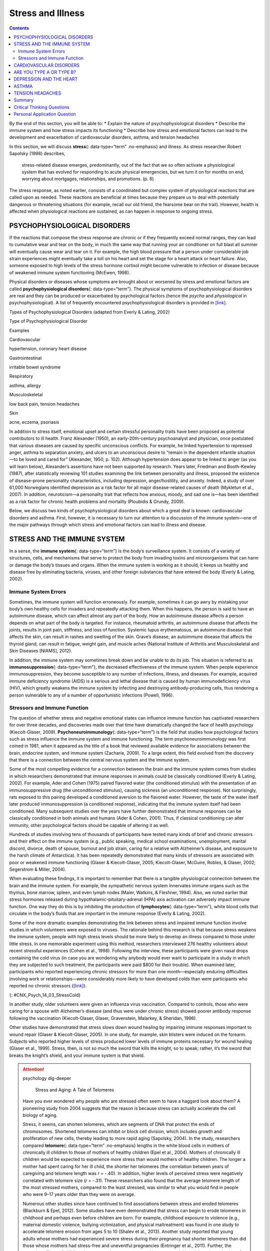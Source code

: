 ==================
Stress and Illness
==================



.. contents::
   :depth: 3
..

.. container::

   By the end of this section, you will be able to: \* Explain the
   nature of psychophysiological disorders \* Describe the immune system
   and how stress impacts its functioning \* Describe how stress and
   emotional factors can lead to the development and exacerbation of
   cardiovascular disorders, asthma, and tension headaches

In this section, we will discuss **stress**\ {: data-type=“term”
.no-emphasis} and illness. As stress researcher Robert Sapolsky (1998)
describes,

   stress-related disease emerges, predominantly, out of the fact that
   we so often activate a physiological system that has evolved for
   responding to acute physical emergencies, but we turn it on for
   months on end, worrying about mortgages, relationships, and
   promotions. (p. 6)

The stress response, as noted earlier, consists of a coordinated but
complex system of physiological reactions that are called upon as
needed. These reactions are beneficial at times because they prepare us
to deal with potentially dangerous or threatening situations (for
example, recall our old friend, the fearsome bear on the trail).
However, health is affected when physiological reactions are sustained,
as can happen in response to ongoing stress.

PSYCHOPHYSIOLOGICAL DISORDERS
=============================

If the reactions that compose the stress response are chronic or if they
frequently exceed normal ranges, they can lead to cumulative wear and
tear on the body, in much the same way that running your air conditioner
on full blast all summer will eventually cause wear and tear on it. For
example, the high blood pressure that a person under considerable job
strain experiences might eventually take a toll on his heart and set the
stage for a heart attack or heart failure. Also, someone exposed to high
levels of the stress hormone cortisol might become vulnerable to
infection or disease because of weakened immune system functioning
(McEwen, 1998).

.. card:: Link to Learning

   Robert Sapolsky, a noted Stanford University neurobiologist and
   professor, has for over 30 years conducted extensive research on
   stress, its impact on our bodies, and how psychological tumult can
   escalate stress—even in baboons. Here are two videos featuring
   Dr. Sapolsky: one is regarding `killer
   stress <http://openstax.org/l/sapolsky1>`__ and the other is an
   excellent `in-depth documentary <http://openstax.org/l/sapolsky2>`__
   from *National Geographic*.

Physical disorders or diseases whose symptoms are brought about or
worsened by stress and emotional factors are called
**psychophysiological disorders**\ {: data-type=“term”}. The physical
symptoms of psychophysiological disorders are real and they can be
produced or exacerbated by psychological factors (hence the *psycho* and
*physiological* in psychophysiological). A list of frequently
encountered psychophysiological disorders is provided in
`[link] <#Table_14_03_01>`__.

.. raw:: html

   <table id="Table_14_03_01" summary="A table shows examples of types of psychophysiological disorders. The first column of the first row is labeled “Types of Psychophysiological Disorder” and the second column is labeled “Examples.” Beginning with the second row, cardiovascular disorder examples are hypertension, and coronary heart disease. A gastrointestinal disorder example is irritable bowel syndrome. Respiratory disorder examples are asthma and allergy. Musculoskeletal disorder examples are low back pain and tension headaches. Skin disorder examples are acne, eczema, and psoriasis.">

.. raw:: html

   <caption>

Types of Psychophysiological Disorders (adapted from Everly & Lating,
2002)

.. raw:: html

   </caption>

.. raw:: html

   <thead>

.. raw:: html

   <tr>

.. raw:: html

   <th data-align="center">

Type of Psychophysiological Disorder

.. raw:: html

   </th>

.. raw:: html

   <th data-align="center">

Examples

.. raw:: html

   </th>

.. raw:: html

   </tr>

.. raw:: html

   </thead>

.. raw:: html

   <tbody>

.. raw:: html

   <tr>

.. raw:: html

   <td>

Cardiovascular

.. raw:: html

   </td>

.. raw:: html

   <td>

hypertension, coronary heart disease

.. raw:: html

   </td>

.. raw:: html

   </tr>

.. raw:: html

   <tr>

.. raw:: html

   <td>

Gastrointestinal

.. raw:: html

   </td>

.. raw:: html

   <td>

irritable bowel syndrome

.. raw:: html

   </td>

.. raw:: html

   </tr>

.. raw:: html

   <tr>

.. raw:: html

   <td>

Respiratory

.. raw:: html

   </td>

.. raw:: html

   <td>

asthma, allergy

.. raw:: html

   </td>

.. raw:: html

   </tr>

.. raw:: html

   <tr>

.. raw:: html

   <td>

Musculoskeletal

.. raw:: html

   </td>

.. raw:: html

   <td>

low back pain, tension headaches

.. raw:: html

   </td>

.. raw:: html

   </tr>

.. raw:: html

   <tr>

.. raw:: html

   <td>

Skin

.. raw:: html

   </td>

.. raw:: html

   <td>

acne, eczema, psoriasis

.. raw:: html

   </td>

.. raw:: html

   </tr>

.. raw:: html

   </tbody>

.. raw:: html

   </table>

In addition to stress itself, emotional upset and certain stressful
personality traits have been proposed as potential contributors to ill
health. Franz Alexander (1950), an early-20th-century psychoanalyst and
physician, once postulated that various diseases are caused by specific
unconscious conflicts. For example, he linked hypertension to repressed
anger, asthma to separation anxiety, and ulcers to an unconscious desire
to “remain in the dependent infantile situation—to be loved and cared
for” (Alexander, 1950, p. 102). Although hypertension does appear to be
linked to anger (as you will learn below), Alexander’s assertions have
not been supported by research. Years later, Friedman and Booth-Kewley
(1987), after statistically reviewing 101 studies examining the link
between personality and illness, proposed the existence of disease-prone
personality characteristics, including depression, anger/hostility, and
anxiety. Indeed, a study of over 61,000 Norwegians identified depression
as a risk factor for all major disease-related causes of death (Mykletun
et al., 2007). In addition, neuroticism—a personality trait that
reflects how anxious, moody, and sad one is—has been identified as a
risk factor for chronic health problems and mortality (Ploubidis &
Grundy, 2009).

Below, we discuss two kinds of psychophysiological disorders about which
a great deal is known: cardiovascular disorders and asthma. First,
however, it is necessary to turn our attention to a discussion of the
immune system—one of the major pathways through which stress and
emotional factors can lead to illness and disease.

STRESS AND THE IMMUNE SYSTEM
============================

In a sense, the **immune system**\ {: data-type=“term”} is the body’s
surveillance system. It consists of a variety of structures, cells, and
mechanisms that serve to protect the body from invading toxins and
microorganisms that can harm or damage the body’s tissues and organs.
When the immune system is working as it should, it keeps us healthy and
disease free by eliminating bacteria, viruses, and other foreign
substances that have entered the body (Everly & Lating, 2002).

Immune System Errors
--------------------

Sometimes, the immune system will function erroneously. For example,
sometimes it can go awry by mistaking your body’s own healthy cells for
invaders and repeatedly attacking them. When this happens, the person is
said to have an autoimmune disease, which can affect almost any part of
the body. How an autoimmune disease affects a person depends on what
part of the body is targeted. For instance, rheumatoid arthritis, an
autoimmune disease that affects the joints, results in joint pain,
stiffness, and loss of function. Systemic lupus erythematosus, an
autoimmune disease that affects the skin, can result in rashes and
swelling of the skin. Grave’s disease, an autoimmune disease that
affects the thyroid gland, can result in fatigue, weight gain, and
muscle aches (National Institute of Arthritis and Musculoskeletal and
Skin Diseases [NIAMS], 2012).

In addition, the immune system may sometimes break down and be unable to
do its job. This situation is referred to as **immunosuppression**\ {:
data-type=“term”}, the decreased effectiveness of the immune system.
When people experience immunosuppression, they become susceptible to any
number of infections, illness, and diseases. For example, acquired
immune deficiency syndrome (AIDS) is a serious and lethal disease that
is caused by human immunodeficiency virus (HIV), which greatly weakens
the immune system by infecting and destroying antibody-producing cells,
thus rendering a person vulnerable to any of a number of opportunistic
infections (Powell, 1996).

Stressors and Immune Function
-----------------------------

The question of whether stress and negative emotional states can
influence immune function has captivated researchers for over three
decades, and discoveries made over that time have dramatically changed
the face of health psychology (Kiecolt-Glaser, 2009).
**Psychoneuroimmunology**\ {: data-type=“term”} is the field that
studies how psychological factors such as stress influence the immune
system and immune functioning. The term psychoneuroimmunology was first
coined in 1981, when it appeared as the title of a book that reviewed
available evidence for associations between the brain, endocrine system,
and immune system (Zacharie, 2009). To a large extent, this field
evolved from the discovery that there is a connection between the
central nervous system and the immune system.

Some of the most compelling evidence for a connection between the brain
and the immune system comes from studies in which researchers
demonstrated that immune responses in animals could be classically
conditioned (Everly & Lating, 2002). For example, Ader and Cohen (1975)
paired flavored water (the conditioned stimulus) with the presentation
of an immunosuppressive drug (the unconditioned stimulus), causing
sickness (an unconditioned response). Not surprisingly, rats exposed to
this pairing developed a conditioned aversion to the flavored water.
However, the taste of the water itself later produced immunosuppression
(a conditioned response), indicating that the immune system itself had
been conditioned. Many subsequent studies over the years have further
demonstrated that immune responses can be classically conditioned in
both animals and humans (Ader & Cohen, 2001). Thus, if classical
conditioning can alter immunity, other psychological factors should be
capable of altering it as well.

Hundreds of studies involving tens of thousands of participants have
tested many kinds of brief and chronic stressors and their effect on the
immune system (e.g., public speaking, medical school examinations,
unemployment, marital discord, divorce, death of spouse, burnout and job
strain, caring for a relative with Alzheimer’s disease, and exposure to
the harsh climate of Antarctica). It has been repeatedly demonstrated
that many kinds of stressors are associated with poor or weakened immune
functioning (Glaser & Kiecolt-Glaser, 2005; Kiecolt-Glaser, McGuire,
Robles, & Glaser, 2002; Segerstrom & Miller, 2004).

When evaluating these findings, it is important to remember that there
is a tangible physiological connection between the brain and the immune
system. For example, the sympathetic nervous system innervates immune
organs such as the thymus, bone marrow, spleen, and even lymph nodes
(Maier, Watkins, & Fleshner, 1994). Also, we noted earlier that stress
hormones released during hypothalamic-pituitary-adrenal (HPA) axis
activation can adversely impact immune function. One way they do this is
by inhibiting the production of **lymphocytes**\ {: data-type=“term”},
white blood cells that circulate in the body’s fluids that are important
in the immune response (Everly & Lating, 2002).

Some of the more dramatic examples demonstrating the link between stress
and impaired immune function involve studies in which volunteers were
exposed to viruses. The rationale behind this research is that because
stress weakens the immune system, people with high stress levels should
be more likely to develop an illness compared to those under little
stress. In one memorable experiment using this method, researchers
interviewed 276 healthy volunteers about recent stressful experiences
(Cohen et al., 1998). Following the interview, these participants were
given nasal drops containing the cold virus (in case you are wondering
why anybody would ever want to participate in a study in which they are
subjected to such treatment, the participants were paid $800 for their
trouble). When examined later, participants who reported experiencing
chronic stressors for more than one month—especially enduring
difficulties involving work or relationships—were considerably more
likely to have developed colds than were participants who reported no
chronic stressors (`[link] <#CNX_Psych_14_03_StressCold>`__).

|A bar graph shows the relationship between chronic stressors and the
percentage of people who developed colds after receiving the cold virus.
About 50% of people with chronic stressors for at least one month
developed a cold compared to about 35% without chronic stressors. About
52% of people with chronic stressors for at least three months developed
a cold compared to about 35% without chronic stressors. About 51% of
people with chronic stressors for at least six months developed a cold
compared to about 35% without chronic stressors.|\ {:
#CNX_Psych_14_03_StressCold}

In another study, older volunteers were given an influenza virus
vaccination. Compared to controls, those who were caring for a spouse
with Alzheimer’s disease (and thus were under chronic stress) showed
poorer antibody response following the vaccination (Kiecolt-Glaser,
Glaser, Gravenstein, Malarkey, & Sheridan, 1996).

Other studies have demonstrated that stress slows down wound healing by
impairing immune responses important to wound repair (Glaser &
Kiecolt-Glaser, 2005). In one study, for example, skin blisters were
induced on the forearm. Subjects who reported higher levels of stress
produced lower levels of immune proteins necessary for wound healing
(Glaser et al., 1999). Stress, then, is not so much the sword that kills
the knight, so to speak; rather, it’s the sword that breaks the knight’s
shield, and your immune system is that shield.

.. attention:: psychology dig-deeper

      Stress and Aging: A Tale of Telomeres

   Have you ever wondered why people who are stressed often seem to have
   a haggard look about them? A pioneering study from 2004 suggests that
   the reason is because stress can actually accelerate the cell biology
   of aging.

   Stress, it seems, can shorten telomeres, which are segments of DNA
   that protect the ends of chromosomes. Shortened telomeres can inhibit
   or block cell division, which includes growth and proliferation of
   new cells, thereby leading to more rapid aging (Sapolsky, 2004). In
   the study, researchers compared **telomere**\ {: data-type=“term”
   .no-emphasis} lengths in the white blood cells in mothers of
   chronically ill children to those of mothers of healthy children
   (Epel et al., 2004). Mothers of chronically ill children would be
   expected to experience more stress than would mothers of healthy
   children. The longer a mother had spent caring for her ill child, the
   shorter her telomeres (the correlation between years of caregiving
   and telomere length was *r* = -.40). In addition, higher levels of
   perceived stress were negatively correlated with telomere size (*r* =
   -.31). These researchers also found that the average telomere length
   of the most stressed mothers, compared to the least stressed, was
   similar to what you would find in people who were 9–17 years older
   than they were on average.

   Numerous other studies since have continued to find associations
   between stress and eroded telomeres (Blackburn & Epel, 2012). Some
   studies have even demonstrated that stress can begin to erode
   telomeres in childhood and perhaps even before children are born. For
   example, childhood exposure to violence (e.g., maternal domestic
   violence, bullying victimization, and physical maltreatment) was
   found in one study to accelerate telomere erosion from ages 5 to 10
   (Shalev et al., 2013). Another study reported that young adults whose
   mothers had experienced severe stress during their pregnancy had
   shorter telomeres than did those whose mothers had stress-free and
   uneventful pregnancies (Entringer et al., 2011). Further, the
   corrosive effects of childhood stress on telomeres can extend into
   young adulthood. In an investigation of over 4,000 U.K. women ages
   41–80, adverse experiences during childhood (e.g., physical abuse,
   being sent away from home, and parent divorce) were associated with
   shortened telomere length (Surtees et al., 2010), and telomere size
   decreased as the amount of experienced adversity increased
   (`[link] <#CNX_Psych_14_03_Telomeres>`__).

   |A bar graph shows the relationship between telomere length in
   kilobase pairs and the number of adversities people experienced.
   Those who experienced zero adversities had about 6.6 kilobase pairs
   for telomere size. Those who experienced one adversity had about 6.4
   kilobase pairs for telomere size. Those who experienced more than one
   adversity had about 5.9 kilobase pairs for telomere size.|\ {:
   #CNX_Psych_14_03_Telomeres}

   Efforts to dissect the precise cellular and physiological mechanisms
   linking short telomeres to stress and disease are currently underway.
   For the time being, telomeres provide us with yet another reminder
   that stress, especially during early life, can be just as harmful to
   our health as smoking or fast food (Blackburn & Epel, 2012).

CARDIOVASCULAR DISORDERS
========================

The cardiovascular system is composed of the heart and blood circulation
system. For many years, disorders that involve the cardiovascular
system—known as **cardiovascular disorders**\ {: data-type=“term”}—have
been a major focal point in the study of psychophysiological disorders
because of the cardiovascular system’s centrality in the stress response
(Everly & Lating, 2002). **Heart disease** is one such condition. Each
year, heart disease causes approximately one in three deaths in the
United States, and it is the leading cause of death in the developed
world (Centers for Disease Control and Prevention [CDC], 2011; Shapiro,
2005).

The symptoms of heart disease vary somewhat depending on the specific
kind of heart disease one has, but they generally involve angina—chest
pains or discomfort that occur when the heart does not receive enough
blood (Office on Women’s Health, 2009). The pain often feels like the
chest is being pressed or squeezed; burning sensations in the chest and
shortness of breath are also commonly reported. Such pain and discomfort
can spread to the arms, neck, jaws, stomach (as nausea), and back
(American Heart Association [AHA], 2012a)
(`[link] <#CNX_Psych_14_03_Symptoms>`__).

|A figure showing outlines of the male and female bodies indicates
common heart attack symptoms for each sex. For males, these include
lightheadedness, perspiration, chest pain and pressure, stomach pain,
and shortness of breath. For females, these include dizziness, anxiety,
back and neck pain, shortness of breath, nausea and vomiting.|\ {:
#CNX_Psych_14_03_Symptoms}

A major risk factor for heart disease is **hypertension**\ {:
data-type=“term”}, which is high blood pressure. Hypertension forces a
person’s heart to pump harder, thus putting more physical strain on the
heart. If left unchecked, hypertension can lead to a heart attack,
stroke, or heart failure; it can also lead to kidney failure and
blindness. Hypertension is a serious cardiovascular disorder, and it is
sometimes called the silent killer because it has no symptoms—one who
has high blood pressure may not even be aware of it (AHA, 2012b).

Many risk factors contributing to cardiovascular disorders have been
identified. These risk factors include social determinants such as
aging, income, education, and employment status, as well as behavioral
risk factors that include unhealthy diet, tobacco use, physical
inactivity, and excessive alcohol consumption; obesity and diabetes are
additional risk factors (World Health Organization [WHO], 2013).

Over the past few decades, there has been much greater recognition and
awareness of the importance of stress and other psychological factors in
cardiovascular health (Nusair, Al-dadah, & Kumar, 2012). Indeed,
exposure to stressors of many kinds has also been linked to
cardiovascular problems; in the case of hypertension, some of these
stressors include job strain (Trudel, Brisson, & Milot, 2010), natural
disasters (Saito, Kim, Maekawa, Ikeda, & Yokoyama, 1997), marital
conflict (Nealey-Moore, Smith, Uchino, Hawkins, & Olson-Cerny, 2007),
and exposure to high traffic noise levels at one’s home (de Kluizenaar,
Gansevoort, Miedema, & de Jong, 2007). Perceived discrimination appears
to be associated with hypertension among African Americans (Sims et al.,
2012). In addition, laboratory-based stress tasks, such as performing
mental arithmetic under time pressure, immersing one’s hand into ice
water (known as the cold pressor test), mirror tracing, and public
speaking have all been shown to elevate blood pressure (Phillips, 2011).

ARE YOU TYPE A OR TYPE B?
=========================

Sometimes research ideas and theories emerge from seemingly trivial
observations. In the 1950s, cardiologist Meyer Friedman was looking over
his waiting room furniture, which consisted of upholstered chairs with
armrests. Friedman decided to have these chairs reupholstered. When the
man doing the reupholstering came to the office to do the work, he
commented on how the chairs were worn in a unique manner—the front edges
of the cushions were worn down, as were the front tips of the arm rests.
It seemed like the cardiology patients were tapping or squeezing the
front of the armrests, as well as literally sitting on the edge of their
seats (Friedman & Rosenman, 1974). Were cardiology patients somehow
different than other types of patients? If so, how?

After researching this matter, Friedman and his colleague, Ray Rosenman,
came to understand that people who are prone to heart disease tend to
think, feel, and act differently than those who are not. These
individuals tend to be intensively driven workaholics who are
preoccupied with deadlines and always seem to be in a rush. According to
Friedman and Rosenman, these individuals exhibit **Type A**\ {:
data-type=“term”} behavior pattern; those who are more relaxed and
laid-back were characterized as **Type B**\ {: data-type=“term”}
(`[link] <#CNX_Psych_14_03_TypeAB>`__). In a sample of Type As and Type
Bs, Friedman and Rosenman were startled to discover that heart disease
was over seven times more frequent among the Type As than the Type Bs
(Friedman & Rosenman, 1959).

|Photograph A is a distorted image of a person, head in hand, who
appears stressed. Photograph B shows a barefoot person lying down on a
blanket in the grass.|\ {: #CNX_Psych_14_03_TypeAB}

The major components of the Type A pattern include an aggressive and
chronic struggle to achieve more and more in less and less time
(Friedman & Rosenman, 1974). Specific characteristics of the Type A
pattern include an excessive competitive drive, chronic sense of time
urgency, impatience, and hostility toward others (particularly those who
get in the person’s way).

An example of a person who exhibits Type A behavior pattern is Jeffrey.
Even as a child, Jeffrey was intense and driven. He excelled at school,
was captain of the swim team, and graduated with honors from an Ivy
League college. Jeffrey never seems able to relax; he is always working
on something, even on the weekends. However, Jeffrey always seems to
feel as though there are not enough hours in the day to accomplish all
he feels he should. He volunteers to take on extra tasks at work and
often brings his work home with him; he often goes to bed angry late at
night because he feels that he has not done enough. Jeffrey is quick
tempered with his coworkers; he often becomes noticeably agitated when
dealing with those coworkers he feels work too slowly or whose work does
not meet his standards. He typically reacts with hostility when
interrupted at work. He has experienced problems in his marriage over
his lack of time spent with family. When caught in traffic during his
commute to and from work, Jeffrey incessantly pounds on his horn and
swears loudly at other drivers. When Jeffrey was 52, he suffered his
first heart attack.

By the 1970s, a majority of practicing cardiologists believed that Type
A behavior pattern was a significant risk factor for heart disease
(Friedman, 1977). Indeed, a number of early longitudinal investigations
demonstrated a link between Type A behavior pattern and later
development of heart disease (Rosenman et al., 1975; Haynes, Feinleib, &
Kannel, 1980).

Subsequent research examining the association between Type A and heart
disease, however, failed to replicate these earlier findings (Glassman,
2007; Myrtek, 2001). Because Type A theory did not pan out as well as
they had hoped, researchers shifted their attention toward determining
if any of the specific elements of Type A predict heart disease.

Extensive research clearly suggests that the anger/hostility dimension
of Type A behavior pattern may be one of the most important factors in
the development of heart disease. This relationship was initially
described in the Haynes et al. (1980) study mentioned above: Suppressed
hostility was found to substantially elevate the risk of heart disease
for both men and women. Also, one investigation followed over 1,000 male
medical students from 32 to 48 years. At the beginning of the study,
these men completed a questionnaire assessing how they react to
pressure; some indicated that they respond with high levels of
**anger**:term:`pastehere`, whereas others indicated
that they respond with less anger. Decades later, researchers found that
those who earlier had indicated the highest levels of anger were over 6
times more likely than those who indicated less anger to have had a
heart attack by age 55, and they were 3.5 times more likely to have
experienced heart disease by the same age (Chang, Ford, Meoni, Wang, &
Klag, 2002). From a health standpoint, it clearly does not pay to be an
angry young person.

After reviewing and statistically summarizing 35 studies from 1983 to
2006, Chida and Steptoe (2009) concluded that the bulk of the evidence
suggests that anger and hostility constitute serious long-term risk
factors for adverse cardiovascular outcomes among both healthy
individuals and those already suffering from heart disease. One reason
angry and hostile moods might contribute to cardiovascular diseases is
that such moods can create social strain, mainly in the form of
antagonistic social encounters with others. This strain could then lay
the foundation for disease-promoting cardiovascular responses among
hostile individuals (Vella, Kamarck, Flory, & Manuck, 2012). In this
transactional model, hostility and social strain form a cycle
(`[link] <#CNX_Psych_14_03_Transactional>`__).

|A figure showing the outlines of the female and male body represent the
social interactions outlined in the transactional model of hostility. A
hostile person’s behavior is listed as hostile, confrontational,
defensive, and aggressive. The recipient’s response is surprise,
avoidance, and defensiveness. The transactional cycle is reinforcement
of hostile behavior, and the hostile person’s thoughts and feelings are
anger, mistrust, and devalues others. Arrows connecting the female and
male figures show a continuous pattern.|\ {:
#CNX_Psych_14_03_Transactional}

For example, suppose Kaitlin has a hostile disposition; she has a
cynical, distrustful attitude toward others and often thinks that other
people are out to get her. She is very defensive around people, even
those she has known for years, and she is always looking for signs that
others are either disrespecting or belittling her. In the shower each
morning before work, she often mentally rehearses what she would say to
someone who said or did something that angered her, such as making a
political statement that was counter to her own ideology. As Kaitlin
goes through these mental rehearsals, she often grins and thinks about
the retaliation on anyone who will irk her that day.

Socially, she is confrontational and tends to use a harsh tone with
people, which often leads to very disagreeable and sometimes
argumentative social interactions. As you might imagine, Kaitlin is not
especially popular with others, including coworkers, neighbors, and even
members of her own family. They either avoid her at all costs or snap
back at her, which causes Kaitlin to become even more cynical and
distrustful of others, making her disposition even more hostile.
Kaitlin’s hostility—through her own doing—has created an antagonistic
environment that cyclically causes her to become even more hostile and
angry, thereby potentially setting the stage for cardiovascular
problems.

In addition to anger and hostility, a number of other negative emotional
states have been linked with heart disease, including negative
affectivity and depression (Suls & Bunde, 2005). **Negative
affectivity**\ {: data-type=“term”} is a tendency to experience
distressed emotional states involving anger, contempt, disgust, guilt,
fear, and nervousness (Watson, Clark, & Tellegen, 1988). It has been
linked with the development of both hypertension and heart disease. For
example, over 3,000 initially healthy participants in one study were
tracked longitudinally, up to 22 years. Those with higher levels of
negative affectivity at the time the study began were substantially more
likely to develop and be treated for hypertension during the ensuing
years than were those with lower levels of negative affectivity (Jonas &
Lando, 2000). In addition, a study of over 10,000 middle-aged
London-based civil servants who were followed an average of 12.5 years
revealed that those who earlier had scored in the upper third on a test
of negative affectivity were 32% more likely to have experienced heart
disease, heart attack, or angina over a period of years than were those
who scored in the lowest third (Nabi, Kivimaki, De Vogli, Marmot, &
Singh-Manoux, 2008). Hence, negative affectivity appears to be a
potentially vital risk factor for the development of cardiovascular
disorders.

DEPRESSION AND THE HEART
========================

For centuries, poets and folklore have asserted that there is a
connection between moods and the heart (Glassman & Shapiro, 1998). You
are no doubt familiar with the notion of a broken heart following a
disappointing or depressing event and have encountered that notion in
songs, films, and literature.

Perhaps the first to recognize the link between **depression**\ {:
data-type=“term” .no-emphasis} and **heart disease**\ {:
data-type=“term” .no-emphasis} was Benjamin Malzberg (1937), who found
that the death rate among institutionalized patients with melancholia
(an archaic term for depression) was six times higher than that of the
population. A classic study in the late 1970s looked at over 8,000
manic-depressive persons in Denmark, finding a nearly 50% increase in
deaths from heart disease among these patients compared with the general
Danish population (Weeke, 1979). By the early 1990s, evidence began to
accumulate showing that depressed individuals who were followed for long
periods of time were at increased risk for heart disease and cardiac
death (Glassman, 2007). In one investigation of over 700 Denmark
residents, those with the highest depression scores were 71% more likely
to have experienced a heart attack than were those with lower depression
scores (Barefoot & Schroll, 1996).
`[link] <#CNX_Psych_14_03_HeartAtt>`__ illustrates the gradation in risk
of heart attacks for both men and women.

|A bar graph shows the relationship between depression score quartiles
for men and women on the x-axis and heart attacks per 1000 on the
y-axis. In the 1st depression score quartile, 3 out of 1000 women
experienced heart attacks compared to 8 out of 1000 men. In the 2nd
depression score quartile, 4 out of 1000 women experienced heart attacks
compared to 11 out of 1000 men. In the 3rd depression score quartile, 5
out of 1000 women experienced heart attacks compared to 9 out of 1000
men. In the 4th depression score quartile, 5 out of 1000 women
experienced heart attacks compared to 15 out of 1000 men.|\ {:
#CNX_Psych_14_03_HeartAtt}

After more than two decades of research, it is now clear that a
relationship exists: Patients with heart disease have more depression
than the general population, and people with depression are more likely
to eventually develop heart disease and experience higher mortality than
those who do not have depression (Hare, Toukhsati, Johansson, & Jaarsma,
2013); the more severe the depression, the higher the risk (Glassman,
2007). Consider the following:

-  In one study, death rates from cardiovascular problems was
   substantially higher in depressed people; depressed men were 50% more
   likely to have died from cardiovascular problems, and depressed women
   were 70% more likely (Ösby, Brandt, Correia, Ekbom, & Sparén, 2001).
-  A statistical review of 10 longitudinal studies involving initially
   healthy individuals revealed that those with elevated depressive
   symptoms have, on average, a 64% greater risk of developing heart
   disease than do those with fewer symptoms (Wulsin & Singal, 2003).
-  A study of over 63,000 registered nurses found that those with more
   depressed symptoms when the study began were 49% more likely to
   experience fatal heart disease over a 12-year period (Whang et al.,
   2009).

The American Heart Association, fully aware of the established
importance of depression in cardiovascular diseases, several years ago
recommended routine depression screening for all heart disease patients
(Lichtman et al., 2008). Recently, they have recommended including
depression as a risk factor for heart disease patients (AHA, 2014).

Although the exact mechanisms through which depression might produce
heart problems have not been fully clarified, a recent investigation
examining this connection in early life has shed some light. In an
ongoing study of childhood depression, adolescents who had been
diagnosed with depression as children were more likely to be obese,
smoke, and be physically inactive than were those who had not received
this diagnosis (Rottenberg et al., 2014). One implication of this study
is that depression, especially if it occurs early in life, may increase
the likelihood of living an unhealthy lifestyle, thereby predisposing
people to an unfavorable cardiovascular disease risk profile.

It is important to point out that depression may be just one piece of
the emotional puzzle in elevating the risk for heart disease, and that
chronically experiencing several negative emotional states may be
especially important. A longitudinal investigation of Vietnam War
veterans found that depression, anxiety, hostility, and trait anger each
independently predicted the onset of heart disease (Boyle, Michalek, &
Suarez, 2006). However, when each of these negative psychological
attributes was combined into a single variable, this new variable (which
researchers called psychological risk factor) predicted heart disease
more strongly than any of the individual variables. Thus, rather than
examining the predictive power of isolated psychological risk factors,
it seems crucial for future researchers to examine the effects of
combined and more general negative emotional and psychological traits in
the development of cardiovascular illnesses.

ASTHMA
======

**Asthma**\ {: data-type=“term”} is a chronic and serious disease in
which the airways of the respiratory system become obstructed, leading
to great difficulty expelling air from the lungs. The airway obstruction
is caused by inflammation of the airways (leading to thickening of the
airway walls) and a tightening of the muscles around them, resulting in
a narrowing of the airways (`[link] <#CNX_Psych_14_03_Asthma>`__)
(American Lung Association, 2010). Because airways become obstructed, a
person with asthma will sometimes have great difficulty breathing and
will experience repeated episodes of wheezing, chest tightness,
shortness of breath, and coughing, the latter occurring mostly during
the morning and night (CDC, 2006).

|The effect of asthma on airways is illustrated. A silhouette of a
person is shown with the lungs and airways labeled. There is an arrow
coming from an airway in the lung leading to a magnification of a normal
airway. A cross-section of the normal airway shows the muscle and the
airway wall, with plenty of room for air to get through. An airway
during asthma symptoms is also shown, and the labeled symptoms are
narrowed airway (limited air flow), tightened muscles constrict airway,
inflamed/thickened airway wall, and mucus. A cross-section of the airway
during asthma symptoms shows the thickened airway wall, mucus and
muscle. There is much less room for air to get through.|\ {:
#CNX_Psych_14_03_Asthma}

According to the Centers for Disease Control and Prevention (CDC),
around 4,000 people die each year from asthma-related causes, and asthma
is a contributing factor to another 7,000 deaths each year (CDC, 2013a).
The CDC has revealed that asthma affects 18.7 million U.S. adults and is
more common among people with lower education and income levels (CDC,
2013b). Especially concerning is that asthma is on the rise, with rates
of asthma increasing 157% between 2000 and 2010 (CDC, 2013b).

Asthma attacks are acute episodes in which an asthma sufferer
experiences the full range of symptoms. Asthma exacerbation is often
triggered by environmental factors, such as air pollution, allergens
(e.g., pollen, mold, and pet hairs), cigarette smoke, airway infections,
cold air or a sudden change in temperature, and exercise (CDC, 2013b).

Psychological factors appear to play an important role in asthma
(Wright, Rodriguez, & Cohen, 1998), although some believe that
psychological factors serve as potential triggers in only a subset of
asthma patients (Ritz, Steptoe, Bobb, Harris, & Edwards, 2006). Many
studies over the years have demonstrated that some people with asthma
will experience asthma-like symptoms if they expect to experience such
symptoms, such as when breathing an inert substance that they (falsely)
believe will lead to airway obstruction (Sodergren & Hyland, 1999). As
stress and emotions directly affect immune and respiratory functions,
psychological factors likely serve as one of the most common triggers of
asthma exacerbation (Trueba & Ritz, 2013).

People with asthma tend to report and display a high level of negative
emotions such as anxiety, and asthma attacks have been linked to periods
of high emotionality (Lehrer, Isenberg, & Hochron, 1993). In addition,
high levels of emotional distress during both laboratory tasks and daily
life have been found to negatively affect airway function and can
produce asthma-like symptoms in people with asthma (von Leupoldt, Ehnes,
& Dahme, 2006). In one investigation, 20 adults with asthma wore
preprogrammed wristwatches that signaled them to breathe into a portable
device that measures airway function. Results showed that higher levels
of negative emotions and stress were associated with increased airway
obstruction and self-reported asthma symptoms (Smyth, Soefer, Hurewitz,
Kliment, & Stone, 1999). In addition, D’Amato, Liccardi, Cecchi,
Pellegrino, & D’Amato (2010) described a case study of an 18-year-old
man with asthma whose girlfriend had broken up with him, leaving him in
a depressed state. She had also unfriended him on Facebook , while
friending other young males. Eventually, the young man was able to
“friend” her once again and could monitor her activity through Facebook.
Subsequently, he would experience asthma symptoms whenever he logged on
and accessed her profile. When he later resigned not to use Facebook any
longer, the asthma attacks stopped. This case suggests that the use of
Facebook and other forms of social media may represent a new source of
stress—it may be a triggering factor for asthma attacks, especially in
depressed asthmatic individuals.

Exposure to stressful experiences, particularly those that involve
parental or interpersonal conflicts, has been linked to the development
of asthma throughout the lifespan. A longitudinal study of 145 children
found that parenting difficulties during the first year of life
increased the chances that the child developed asthma by 107% (Klinnert
et al., 2001). In addition, a cross-sectional study of over 10,000
Finnish college students found that high rates of parent or personal
conflicts (e.g., parental divorce, separation from spouse, or severe
conflicts in other long-term relationships) increased the risk of asthma
onset (Kilpeläinen, Koskenvuo, Helenius, & Terho, 2002). Further, a
study of over 4,000 middle-aged men who were interviewed in the early
1990s and again a decade later found that breaking off an important life
partnership (e.g., divorce or breaking off relationship from parents)
increased the risk of developing asthma by 124% over the time of the
study (Loerbroks, Apfelbacher, Thayer, Debling, & Stürmer, 2009).

TENSION HEADACHES
=================

A headache is a continuous pain anywhere in the head and neck region.
Migraine headaches are a type of headache thought to be caused by blood
vessel swelling and increased blood flow (McIntosh, 2013). Migraines are
characterized by severe pain on one or both sides of the head, an upset
stomach, and disturbed vision. They are more frequently experienced by
women than by men (American Academy of Neurology, 2014). Tension
headaches are triggered by tightening/tensing of facial and neck
muscles; they are the most commonly experienced kind of headache,
accounting for about 42% of all headaches worldwide (Stovner et al.,
2007). In the United States, well over one-third of the population
experiences tension headaches each year, and 2–3% of the population
suffers from chronic tension headaches (Schwartz, Stewart, Simon, &
Lipton, 1998).

A number of factors can contribute to tension headaches, including sleep
deprivation, skipping meals, eye strain, overexertion, muscular tension
caused by poor posture, and stress (MedicineNet, 2013). Although there
is uncertainty regarding the exact mechanisms through which stress can
produce tension headaches, stress has been demonstrated to increase
sensitivity to pain (Caceres & Burns, 1997; Logan et al., 2001). In
general, tension headache sufferers, compared to non-sufferers, have a
lower threshold for and greater sensitivity to pain (Ukestad & Wittrock,
1996), and they report greater levels of subjective stress when faced
with a stressor (Myers, Wittrock, & Foreman, 1998). Thus, stress may
contribute to tension headaches by increasing pain sensitivity in
already-sensitive pain pathways in tension headache sufferers (Cathcart,
Petkov, & Pritchard, 2008).

Summary
=======

Psychophysiological disorders are physical diseases that are either
brought about or worsened by stress and other emotional factors. One of
the mechanisms through which stress and emotional factors can influence
the development of these diseases is by adversely affecting the body’s
immune system. A number of studies have demonstrated that stress weakens
the functioning of the immune system. Cardiovascular disorders are
serious medical conditions that have been consistently shown to be
influenced by stress and negative emotions, such as anger, negative
affectivity, and depression. Other psychophysiological disorders that
are known to be influenced by stress and emotional factors include
asthma and tension headaches.

.. card-carousel:: Review Questions

    .. card:: Question

      The white blood cells that attack foreign invaders to the body are
      called \________.

      1. antibodies
      2. telomeres
      3. lymphocytes
      4. immune cells {: type=“a”}

  .. dropdown:: Check Answer

      C
  .. Card:: Question

      The risk of heart disease is especially high among individuals
      with \________.

      1. depression
      2. asthma
      3. telomeres
      4. lymphocytes {: type=“a”}

  .. dropdown:: Check Answer

      A
  .. Card:: Question

      The most lethal dimension of Type A behavior pattern seems to be
      \________.

      1. hostility
      2. impatience
      3. time urgency
      4. competitive drive {: type=“a”}

  .. dropdown:: Check Answer

      A
  .. Card:: Question

      Which of the following statements pertaining to asthma is *false*?

      1. Parental and interpersonal conflicts have been tied to the
         development of asthma.
      2. Asthma sufferers can experience asthma-like symptoms simply by
         believing that an inert substance they breathe will lead to
         airway obstruction.
      3. Asthma has been shown to be linked to periods of depression.
      4. Rates of asthma have decreased considerably since 2000. {:
         type=“a”}

   .. container::

      D

Critical Thinking Questions
===========================

.. container::

   .. container::

      Discuss the concept of Type A behavior pattern, its history, and
      what we now know concerning its role in heart disease.

   .. container::

      Type A was conceptualized as a behavioral style characterized by
      competitiveness, time urgency, impatience, and anger/hostility. It
      was later discovered, however, that anger/hostility seems to be
      the dimension that most clearly predicts heart disease.

.. container::

   .. container::

      Consider the study in which volunteers were given nasal drops
      containing the cold virus to examine the relationship between
      stress and immune function (Cohen et al., 1998). How might this
      finding explain how people seem to become sick during stressful
      times in their lives (e.g., final exam week)?

   .. container::

      The results of the study showed that people exposed to the virus
      were more likely to develop a cold if they had high stress scores.
      The implication of this finding is that during stressful times,
      like final exam weeks, the immune system becomes compromised.
      Thus, it’s much easier to get sick during these periods because
      the immune system is not working at full capacity.

Personal Application Question
=============================

.. container::

   .. container::

      If a family member or friend of yours has asthma, talk to that
      person (if he or she is willing) about their symptom triggers.
      Does this person mention stress or emotional states? If so, are
      there any commonalities in these asthma triggers?

.. glossary::

   asthma
      psychophysiological disorder in which the airways of the
      respiratory system become obstructed, leading to great difficulty
      expelling air from the lungs ^
   cardiovascular disorders
      disorders that involve the heart and blood circulation system ^
   heart disease
      several types of adverse heart conditions, including those that
      involve the heart’s arteries or valves or those involving the
      inability of the heart to pump enough blood to meet the body’s
      needs; can include heart attack and stroke ^
   hypertension
      high blood pressure ^
   immune system
      various structures, cells, and mechanisms that protect the body
      from foreign substances that can damage the body’s tissues and
      organs ^
   immunosuppression
      decreased effectiveness of the immune system ^
   lymphocytes
      white blood cells that circulate in the body’s fluids and are
      especially important in the body’s immune response ^
   negative affectivity
      tendency to experience distressed emotional states involving
      anger, contempt, disgust, guilt, fear, and nervousness ^
   psychoneuroimmunology
      field that studies how psychological factors (such as stress)
      influence the immune system and immune functioning ^
   psychophysiological disorders
      physical disorders or diseases in which symptoms are brought about
      or worsened by stress and emotional factors ^
   Type A
      psychological and behavior pattern exhibited by individuals who
      tend to be extremely competitive, impatient, rushed, and hostile
      toward others ^
   Type B
      psychological and behavior pattern exhibited by a person who is
      relaxed and laid back

.. |A bar graph shows the relationship between chronic stressors and the percentage of people who developed colds after receiving the cold virus. About 50% of people with chronic stressors for at least one month developed a cold compared to about 35% without chronic stressors. About 52% of people with chronic stressors for at least three months developed a cold compared to about 35% without chronic stressors. About 51% of people with chronic stressors for at least six months developed a cold compared to about 35% without chronic stressors.| image:: ../resources/CNX_Psych_14_03_StressCold.jpg
.. |A bar graph shows the relationship between telomere length in kilobase pairs and the number of adversities people experienced. Those who experienced zero adversities had about 6.6 kilobase pairs for telomere size. Those who experienced one adversity had about 6.4 kilobase pairs for telomere size. Those who experienced more than one adversity had about 5.9 kilobase pairs for telomere size.| image:: ../resources/CNX_Psych_14_03_Telomeres.jpg
.. |A figure showing outlines of the male and female bodies indicates common heart attack symptoms for each sex. For males, these include lightheadedness, perspiration, chest pain and pressure, stomach pain, and shortness of breath. For females, these include dizziness, anxiety, back and neck pain, shortness of breath, nausea and vomiting.| image:: ../resources/CNX_Psych_14_03_Symptoms.jpg
.. |Photograph A is a distorted image of a person, head in hand, who appears stressed. Photograph B shows a barefoot person lying down on a blanket in the grass.| image:: ../resources/CNX_Psych_14_03_TypeAB.jpg
.. |A figure showing the outlines of the female and male body represent the social interactions outlined in the transactional model of hostility. A hostile person’s behavior is listed as hostile, confrontational, defensive, and aggressive. The recipient’s response is surprise, avoidance, and defensiveness. The transactional cycle is reinforcement of hostile behavior, and the hostile person’s thoughts and feelings are anger, mistrust, and devalues others. Arrows connecting the female and male figures show a continuous pattern.| image:: ../resources/CNX_Psych_14_03_Transactional.jpg
.. |A bar graph shows the relationship between depression score quartiles for men and women on the x-axis and heart attacks per 1000 on the y-axis. In the 1st depression score quartile, 3 out of 1000 women experienced heart attacks compared to 8 out of 1000 men. In the 2nd depression score quartile, 4 out of 1000 women experienced heart attacks compared to 11 out of 1000 men. In the 3rd depression score quartile, 5 out of 1000 women experienced heart attacks compared to 9 out of 1000 men. In the 4th depression score quartile, 5 out of 1000 women experienced heart attacks compared to 15 out of 1000 men.| image:: ../resources/CNX_Psych_14_03_HeartAtt.jpg
.. |The effect of asthma on airways is illustrated. A silhouette of a person is shown with the lungs and airways labeled. There is an arrow coming from an airway in the lung leading to a magnification of a normal airway. A cross-section of the normal airway shows the muscle and the airway wall, with plenty of room for air to get through. An airway during asthma symptoms is also shown, and the labeled symptoms are narrowed airway (limited air flow), tightened muscles constrict airway, inflamed/thickened airway wall, and mucus. A cross-section of the airway during asthma symptoms shows the thickened airway wall, mucus and muscle. There is much less room for air to get through.| image:: ../resources/CNX_Psych_14_03_Asthma.jpg
